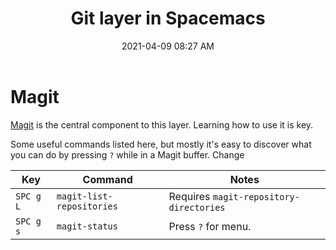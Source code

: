 #+title: Git layer in Spacemacs
#+date: 2021-04-09 08:27 AM
#+roam_tags: spacemacs git

* Magit
  [[https://magit.vc/][Magit]] is the central component to this layer. Learning how to use it is key.

  Some useful commands listed here, but mostly it's easy to discover what you
  can do by pressing ~?~ while in a Magit buffer. Change

  | Key       | Command                   | Notes                                   |
  |-----------+---------------------------+-----------------------------------------|
  | ~SPC g L~ | ~magit-list-repositories~ | Requires ~magit-repository-directories~ |
  | ~SPC g s~ | ~magit-status~            | Press ~?~ for menu.                     |
   
